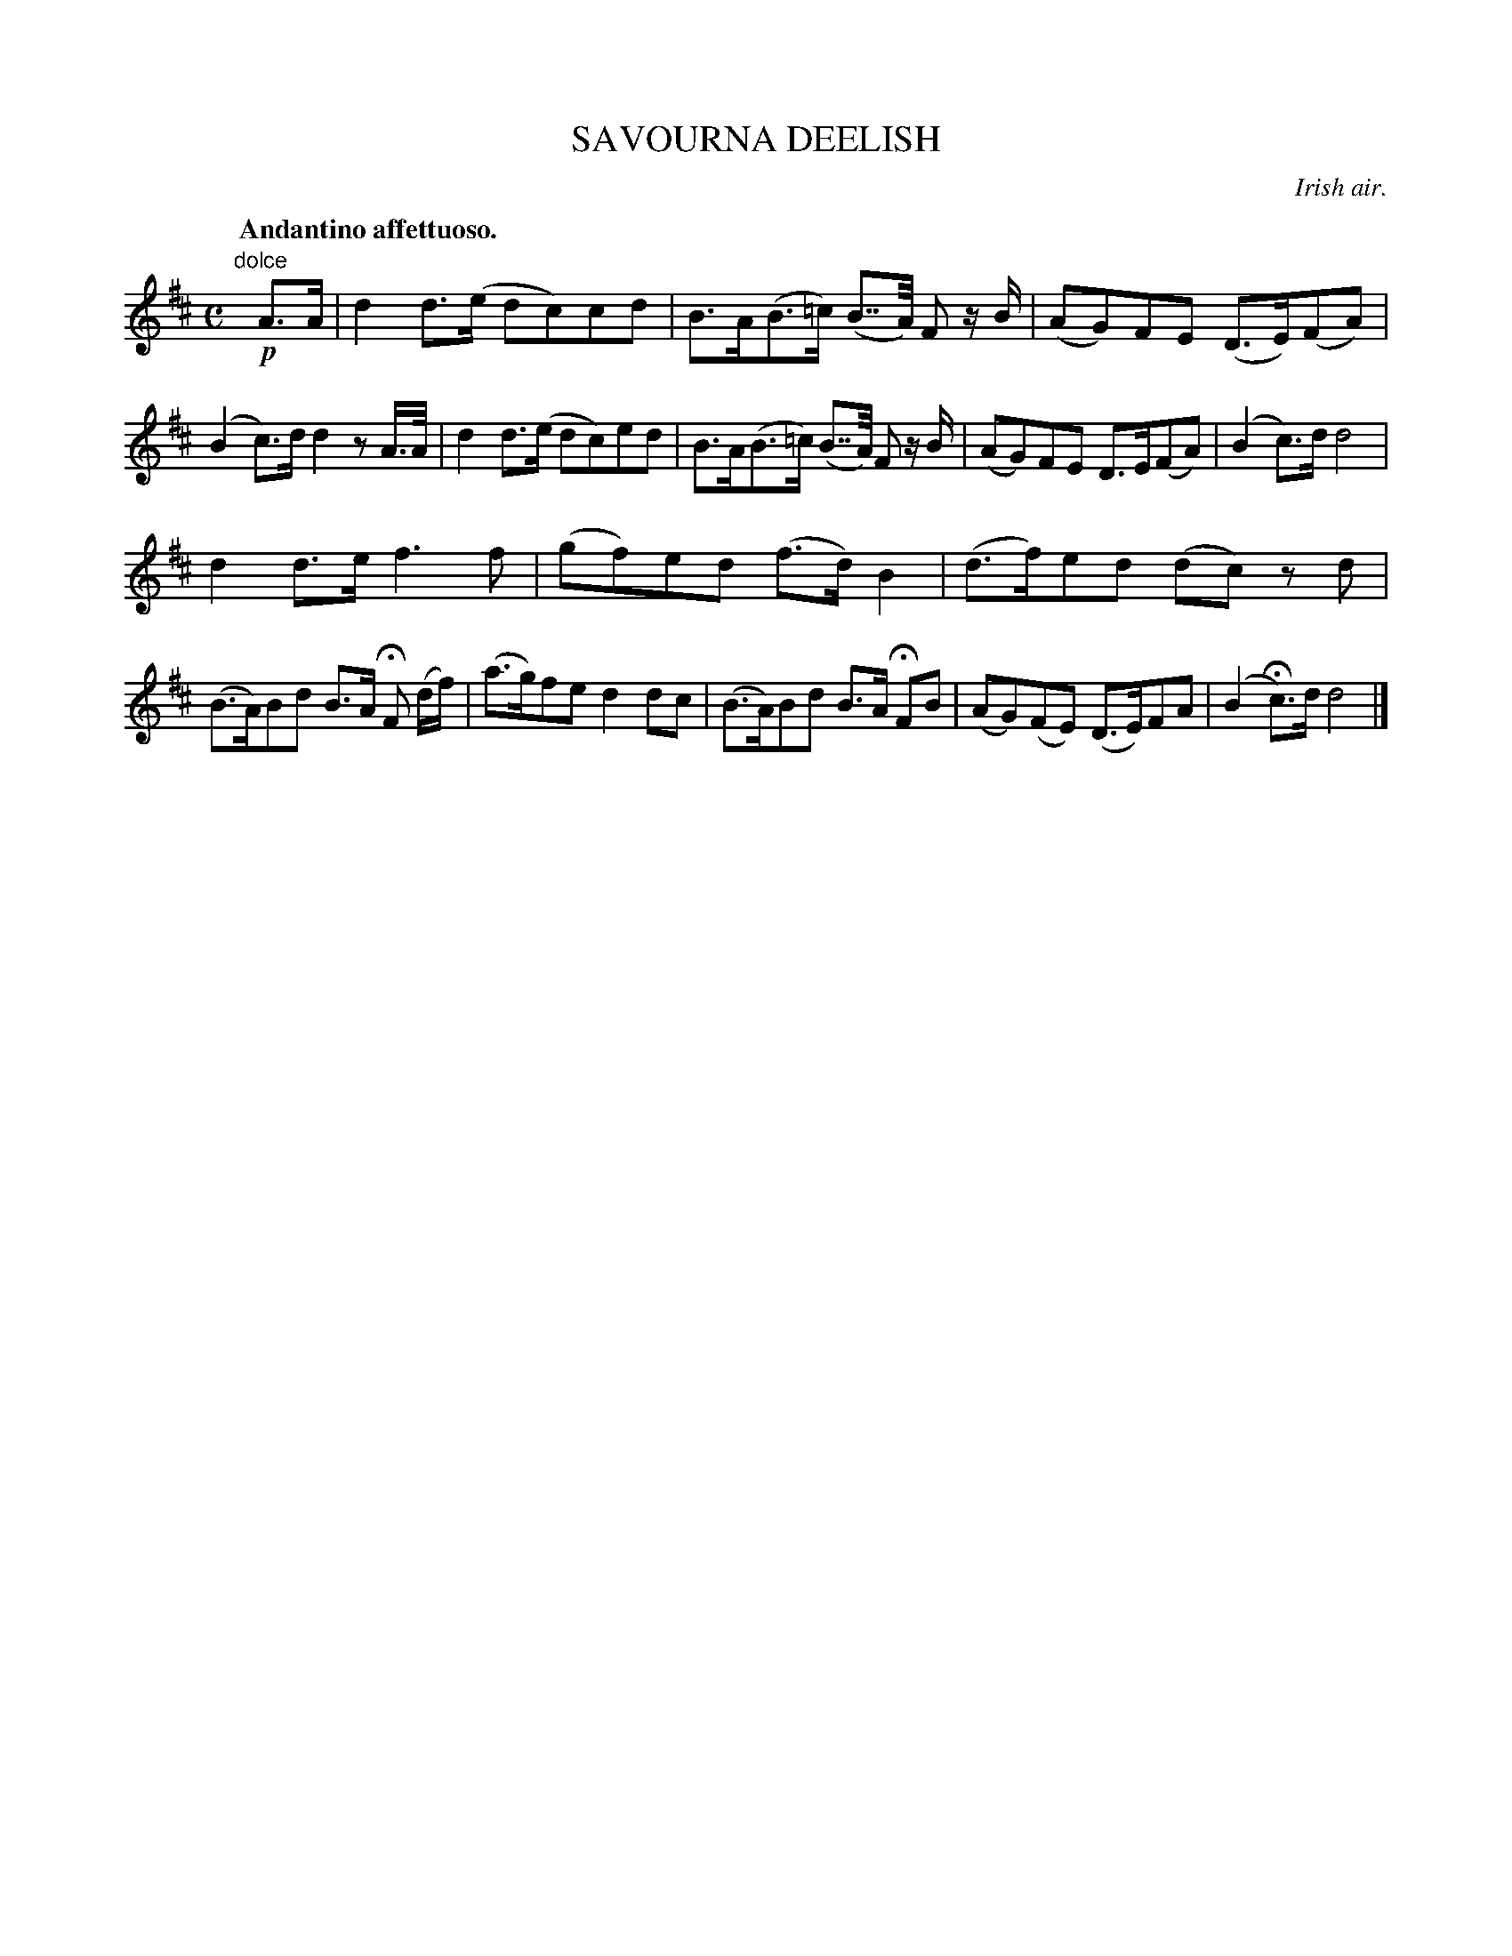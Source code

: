 X: 21773
T: SAVOURNA DEELISH
O: Irish air.
Q: "Andantino affettuoso."
%R: air
B: W. Hamilton "Universal Tune-Book" Vol. 2 Glasgow 1846 p.177 #3
S: http://s3-eu-west-1.amazonaws.com/itma.dl.printmaterial/book_pdfs/hamiltonvol2web.pdf
Z: 2016 John Chambers <jc:trillian.mit.edu>
M: C
L: 1/8
K: D
% - - - - - - - - - - - - - - - - - - - - - - - - -
"dolce"y\
!p!A>A |\
d2d>(e dc)cd | B>A(B>=c) (B>>A) F z/B/ |\
(AG)FE (D>E)(FA) | (B2c)>d d2 zA/>A/ |\
d2d>(e dc)ed | B>A(B>=c) (B>>A) F z/B/ |\
(AG)FE D>E(FA) | (B2c)>d d4 |
d2d>e f3f | (gf)ed (f>d)B2 |\
(d>f)ed (dc) zd | (B>A)Bd B>A HF (d/f/) |\
(a>g)fe d2dc | (B>A)Bd B>A HFB |\
(AG)(FE) (D>E)FA | (B2 Hc)>d d4 |]
% - - - - - - - - - - - - - - - - - - - - - - - - -
